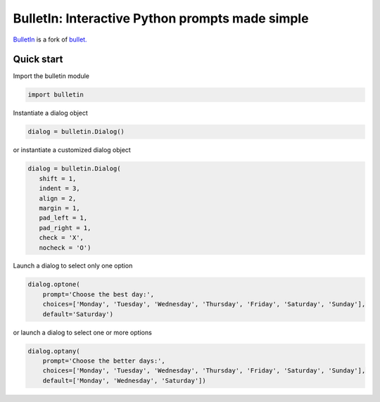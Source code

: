 ################################################
BulletIn: Interactive Python prompts made simple
################################################

`BulletIn <https://github.com/cronofugo/bulletin>`_ is a fork of `bullet. <https://github.com/Mckinsey666/bullet>`_
 
Quick start
***********

Import the bulletin module

.. code-block:: python

   import bulletin

Instantiate a dialog object

.. code-block:: python

   dialog = bulletin.Dialog()

or instantiate a customized dialog object

.. code-block:: python

   dialog = bulletin.Dialog(
      shift = 1,
      indent = 3,
      align = 2,
      margin = 1,
      pad_left = 1,
      pad_right = 1,
      check = 'X',
      nocheck = 'O')

Launch a dialog to select only one option

.. code-block:: python

   dialog.optone(
       prompt='Choose the best day:',
       choices=['Monday', 'Tuesday', 'Wednesday', 'Thursday', 'Friday', 'Saturday', 'Sunday'],
       default='Saturday')

or launch a dialog to select one or more options

.. code-block:: python

   dialog.optany(
       prompt='Choose the better days:',
       choices=['Monday', 'Tuesday', 'Wednesday', 'Thursday', 'Friday', 'Saturday', 'Sunday'],
       default=['Monday', 'Wednesday', 'Saturday'])

